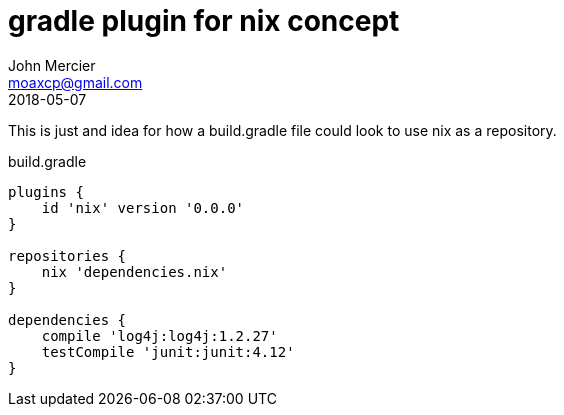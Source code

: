 = gradle plugin for nix concept
John Mercier <moaxcp@gmail.com>
2018-05-07
:jbake-type: post
:jbake-tags: gradle, nix
:jbake-status: draft

This is just and idea for how a build.gradle file could look to use nix as a 
repository.

.build.gradle
[source, groovy]
----
plugins {
    id 'nix' version '0.0.0'
}

repositories {
    nix 'dependencies.nix'
}

dependencies {
    compile 'log4j:log4j:1.2.27'
    testCompile 'junit:junit:4.12'
}
----